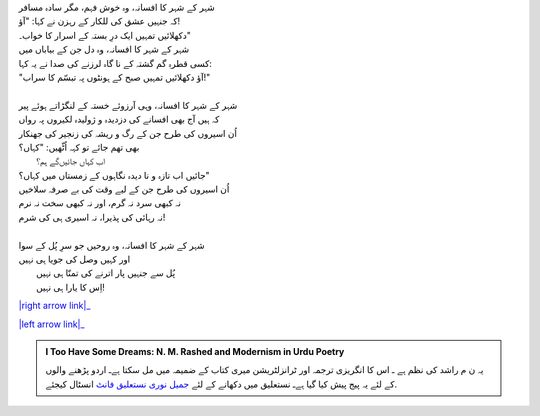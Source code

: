 .. title: §22ـ افسانہِ شہر
.. slug: itoohavesomedreams/poem_22
.. date: 2015-08-18 18:14:55 UTC
.. tags: poem itoohavesomedreams rashid
.. link: 
.. description: Urdu version of "Afsānah-e shahr"
.. type: text



| شہر کے شہر کا افسانہ، وہ خوش فہم، مگر سادہ مسافر
| کہ جنہیں عشق کی للکار کے رہزن نے کہا: "آؤ!
| دکھلائیں تمہیں ایک درِ بستہ کے اسرار کا خواب۔"
| شہر کے شہر کا افسانہ، وہ دل جن کے بیاباں میں
| کسی قطرہِ گم گشتہ کے نا گاہ لرزنے کی صدا نے یہ کہا:
| "آؤ دکھلائیں تمہیں صبح کے ہونٹوں پہ تبسّم کا سراب!"
| 
| شہر کے شہر کا افسانہ، وہی آرزوئے خستہ کے لنگڑاتے ہوئے پیر
| کہ ہیں آج بھی افسانے کی دزدیدہ و ژولیدہ لکیروں پہ رواں
| اُن اسیروں کی طرح جن کے رگ و ریشہ کی زنجیر کی جھنکار
| بھی تھم جائے تو کہہ اُٹّھیں: "کہاں؟
| 	اب کہاں جائیں‌گے ہم؟
| جائیں اب تازہ و نا دیدہ نگاہوں کے زمستاں میں کہاں؟"
| اُن اسیروں کی طرح جن کے لیے وقت کی بے صرفہ سلاخیں
| نہ کبھی سرد نہ گرم، اور نہ کبھی سخت نہ نرم
| نہ رہائی کی پذیرا، نہ اسیری ہی کی شرم!
| 
| شہر کے شہر کا افسانہ، وہ روحیں جو سرِ پُل کے سوا
| اور کہیں وصل کی جویا ہی نہیں
| 	پُل سے جنہیں پار اترنے کی تمنّا ہی نہیں
| 	اِس کا یارا ہی نہیں!


|right arrow link|_

|left arrow link|_



.. |right arrow link| replace:: :emoji:`arrow_right` §21. زمانہ خدا ہے  
.. _right arrow link: /ur/itoohavesomedreams/poem_21

.. |left arrow link| replace::   §23. یہ خلا پر نہ ہوا :emoji:`arrow_left` 
.. _left arrow link: /ur/itoohavesomedreams/poem_23

.. admonition:: I Too Have Some Dreams: N. M. Rashed and Modernism in Urdu Poetry

  یہ ن م راشد کی نظم ہے ـ اس کا انگریزی ترجمہ اور ٹرانزلٹریشن میری کتاب
  کے ضمیمہ میں مل سکتا ہےـ اردو
  پڑھنے والوں کے لئے یہ پیج پیش کیا گیا ہےـ نستعلیق میں
  دکھانے کے لئے 
  `جمیل نوری نستعلیق فانٹ`_  انسٹال کیجئے.


  .. link_figure:: /itoohavesomedreams/
        :title: I Too Have Some Dreams Resource Page
        :class: link-figure
        :image_url: /galleries/i2havesomedreams/i2havesomedreams-small.jpg
        
.. _جمیل نوری نستعلیق فانٹ: http://ur.lmgtfy.com/?q=Jameel+Noori+nastaleeq
 

